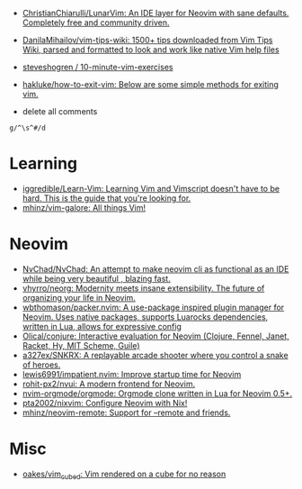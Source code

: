 :PROPERTIES:
:ID:       bf0e6a3c-d0de-4559-b811-95a3a7a9f68e
:END:
- [[https://github.com/ChristianChiarulli/LunarVim][ChristianChiarulli/LunarVim: An IDE layer for Neovim with sane defaults. Completely free and community driven.]]
- [[https://github.com/DanilaMihailov/vim-tips-wiki][DanilaMihailov/vim-tips-wiki: 1500+ tips downloaded from Vim Tips Wiki, parsed and formatted to look and work like native Vim help files]]
- [[https://github.com/steveshogren/10-minute-vim-exercises][steveshogren / 10-minute-vim-exercises]]
- [[https://github.com/hakluke/how-to-exit-vim][hakluke/how-to-exit-vim: Below are some simple methods for exiting vim.]]

- delete all comments
: g/^\s^#/d

* Learning
- [[https://github.com/iggredible/Learn-Vim][iggredible/Learn-Vim: Learning Vim and Vimscript doesn't have to be hard. This is the guide that you're looking for.]]
- [[https://github.com/mhinz/vim-galore][mhinz/vim-galore: All things Vim!]]

* Neovim
- [[https://github.com/NvChad/NvChad][NvChad/NvChad: An attempt to make neovim cli as functional as an IDE while being very beautiful , blazing fast.]]
- [[https://github.com/vhyrro/neorg][vhyrro/neorg: Modernity meets insane extensibility. The future of organizing your life in Neovim.]]
- [[https://github.com/wbthomason/packer.nvim][wbthomason/packer.nvim: A use-package inspired plugin manager for Neovim. Uses native packages, supports Luarocks dependencies, written in Lua, allows for expressive config]]
- [[https://github.com/Olical/conjure][Olical/conjure: Interactive evaluation for Neovim (Clojure, Fennel, Janet, Racket, Hy, MIT Scheme, Guile)]]
- [[https://github.com/a327ex/SNKRX][a327ex/SNKRX: A replayable arcade shooter where you control a snake of heroes.]]
- [[https://github.com/lewis6991/impatient.nvim][lewis6991/impatient.nvim: Improve startup time for Neovim]]
- [[https://github.com/rohit-px2/nvui][rohit-px2/nvui: A modern frontend for Neovim.]]
- [[https://github.com/nvim-orgmode/orgmode][nvim-orgmode/orgmode: Orgmode clone written in Lua for Neovim 0.5+.]]
- [[https://github.com/pta2002/nixvim][pta2002/nixvim: Configure Neovim with Nix!]]
- [[https://github.com/mhinz/neovim-remote][mhinz/neovim-remote: Support for --remote and friends.]]

* Misc
- [[https://github.com/oakes/vim_cubed][oakes/vim_cubed: Vim rendered on a cube for no reason]]
